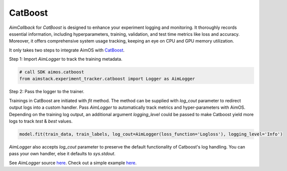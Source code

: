 ########
CatBoost
########


`AimCallback` for `CatBoost` is designed to enhance your experiment logging and monitoring. It thoroughly records essential information, including hyperparameters, training, validation, and test time metrics like loss and accuracy. Moreover, it offers comprehensive system usage tracking, keeping an eye on CPU and GPU memory utilization.

It only takes two steps to integrate AimOS with `CatBoost <https://catboost.ai/>`_.

Step 1: Import `AimLogger` to track the training metadata.

.. code-block:: python

    # call SDK aimos.catboost
    from aimstack.experiment_tracker.catboost import Logger as AimLogger

Step 2: Pass the logger to the trainer.

Trainings in CatBoost are initiated with `fit` method. 
The method can be supplied with `log_cout` parameter to redirect output logs into a custom handler.
Pass `AimLogger` to automatically track metrics and hyper-parameters with AimOS.
Depending on the training log output, an additional argument `logging_level` could be passed to make Catboost yield more logs to track `test` & `best` values.

.. code-block:: python

    model.fit(train_data, train_labels, log_cout=AimLogger(loss_function='Logloss'), logging_level='Info')

`AimLogger` also accepts `log_cout` parameter to preserve the default functionality of Catboost's log handling.
You can pass your own handler, else it defaults to `sys.stdout`.

See `AimLogger` source `here <https://github.com/aimhubio/aimos/blob/main/pkgs/aimstack/catboost_tracker/callbacks/base_callback.py>`_.
Check out a simple example `here <https://github.com/aimhubio/aimos/blob/main/examples/catboost_track.py>`_.

